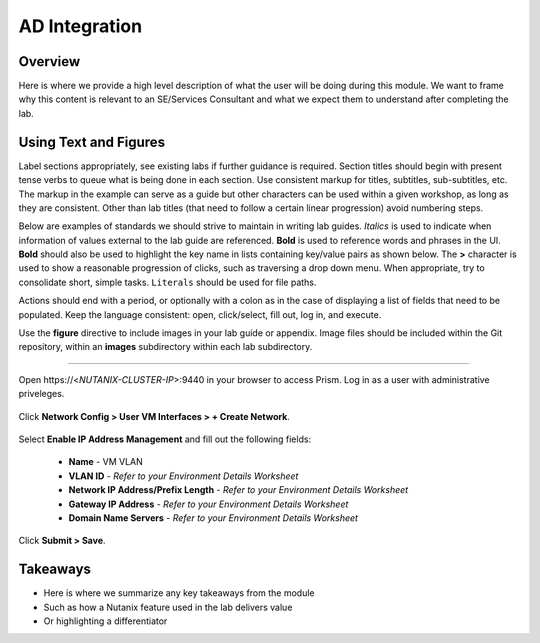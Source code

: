 .. Adding labels to the beginning of your lab is helpful for linking to the lab from other pages
.. _ad_integration:

--------------
AD Integration
--------------

Overview
++++++++

Here is where we provide a high level description of what the user will be doing during this module. We want to frame why this content is relevant to an SE/Services Consultant and what we expect them to understand after completing the lab.

Using Text and Figures
++++++++++++++++++++++

Label sections appropriately, see existing labs if further guidance is required. Section titles should begin with present tense verbs to queue what is being done in each section. Use consistent markup for titles, subtitles, sub-subtitles, etc. The markup in the example can serve as a guide but other characters can be used within a given workshop, as long as they are consistent. Other than lab titles (that need to follow a certain linear progression) avoid numbering steps.

Below are examples of standards we should strive to maintain in writing lab guides. *Italics* is used to indicate when information of values external to the lab guide are referenced. **Bold** is used to reference words and phrases in the UI. **Bold** should also be used to highlight the key name in lists containing key/value pairs as shown below. The **>** character is used to show a reasonable progression of clicks, such as traversing a drop down menu. When appropriate, try to consolidate short, simple tasks. ``Literals`` should be used for file paths.

Actions should end with a period, or optionally with a colon as in the case of displaying a list of fields that need to be populated. Keep the language consistent: open, click/select, fill out, log in, and execute.

Use the **figure** directive to include images in your lab guide or appendix. Image files should be included within the Git repository, within an **images** subdirectory within each lab subdirectory.

-----------------------------------------------------

Open \https://<*NUTANIX-CLUSTER-IP*>:9440 in your browser to access Prism. Log in as a user with administrative priveleges.

.. figure:: images/1.png

Click **Network Config > User VM Interfaces > + Create Network**.

.. figure:: images/2.png

Select **Enable IP Address Management** and fill out the following fields:

  - **Name** - VM VLAN
  - **VLAN ID** - *Refer to your Environment Details Worksheet*
  - **Network IP Address/Prefix Length** - *Refer to your Environment Details Worksheet*
  - **Gateway IP Address** - *Refer to your Environment Details Worksheet*
  - **Domain Name Servers** - *Refer to your Environment Details Worksheet*

.. figure:: images/3.png

Click **Submit > Save**.

Takeaways
+++++++++

- Here is where we summarize any key takeaways from the module
- Such as how a Nutanix feature used in the lab delivers value
- Or highlighting a differentiator
